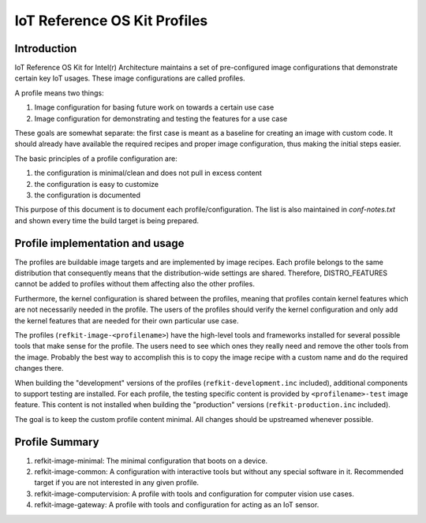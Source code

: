 IoT Reference OS Kit Profiles
#############################

Introduction
============

IoT Reference OS Kit for Intel(r) Architecture maintains a set of pre-configured
image configurations that demonstrate certain key IoT usages. These image
configurations are called profiles.

A profile means two things:

#. Image configuration for basing future work on towards a certain use case
#. Image configuration for demonstrating and testing the features for a use case

These goals are somewhat separate: the first case is meant as a baseline for
creating an image with custom code. It should already have available the
required recipes and proper image configuration, thus making the initial steps
easier.

The basic principles of a profile configuration are:

#. the configuration is minimal/clean and does not pull in excess content
#. the configuration is easy to customize
#. the configuration is documented

This purpose of this document is to document each profile/configuration. The list is also
maintained in `conf-notes.txt` and shown every time the build target is being prepared.

Profile implementation and usage
================================

The profiles are buildable image targets and are implemented by image recipes.
Each profile belongs to the same distribution that consequently means that the distribution-wide
settings are shared. Therefore, DISTRO_FEATURES cannot be added to profiles without
them affecting also the other profiles.

Furthermore, the kernel configuration is shared between the profiles, meaning that profiles
contain kernel features which are not necessarily needed in the profile.
The users of the profiles should verify the kernel configuration and only add
the kernel features that are needed for their own particular use case.

The profiles (``refkit-image-<profilename>``) have the high-level
tools and frameworks installed for several possible tools that make sense for
the profile. The users need to see which ones they really need and remove the
other tools from the image. Probably the best way to accomplish this is to copy
the image recipe with a custom name and do the required changes there.

When building the "development" versions of the profiles (``refkit-development.inc`` included),
additional components to support testing are installed. For each profile, the testing specific content
is provided by ``<profilename>-test`` image feature. This content is not installed when building
the "production" versions (``refkit-production.inc`` included).

The goal is to keep the custom profile content minimal. All changes should be
upstreamed whenever possible.

Profile Summary
===============

#. refkit-image-minimal: The minimal configuration that boots on a device.
#. refkit-image-common: A configuration with interactive tools but without any special software in it. Recommended target if you are not interested in any given profile.
#. refkit-image-computervision: A profile with tools and configuration for computer vision use cases.
#. refkit-image-gateway: A profile with tools and configuration for acting as an IoT sensor.
